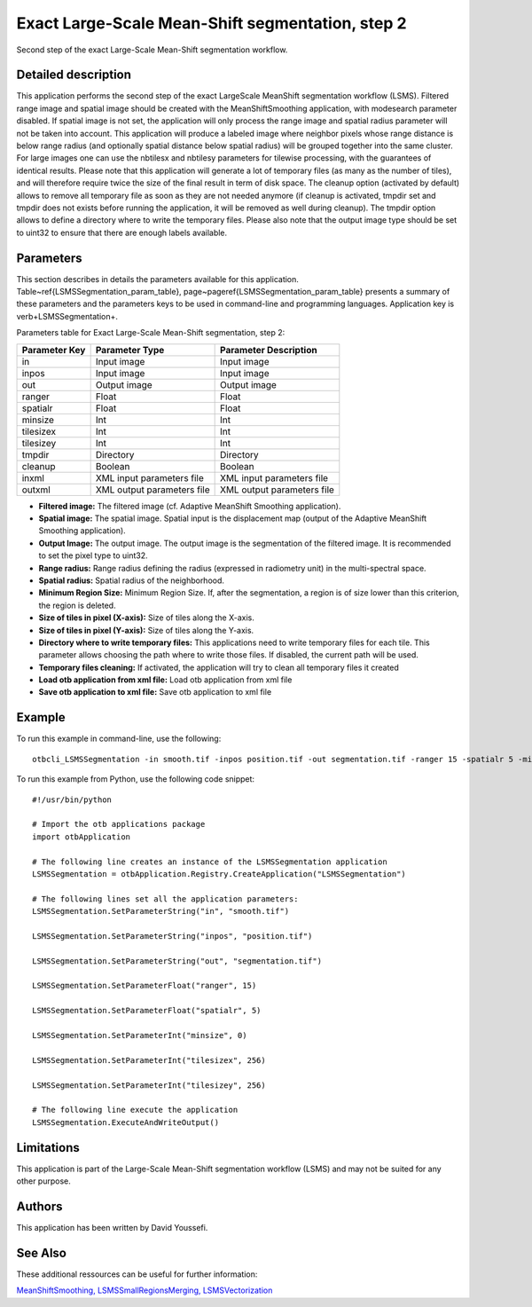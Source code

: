 Exact Large-Scale Mean-Shift segmentation, step 2
^^^^^^^^^^^^^^^^^^^^^^^^^^^^^^^^^^^^^^^^^^^^^^^^^

Second step of the exact Large-Scale Mean-Shift segmentation workflow.

Detailed description
--------------------

This application performs the second step of the exact LargeScale MeanShift segmentation workflow (LSMS). Filtered range image and spatial image should be created with the MeanShiftSmoothing application, with modesearch parameter disabled. If spatial image is not set, the application will only process the range image and spatial radius parameter will not be taken into account. This application will produce a labeled image where neighbor pixels whose range distance is below range radius (and optionally spatial distance below spatial radius) will be grouped together into the same cluster. For large images one can use the nbtilesx and nbtilesy parameters for tilewise processing, with the guarantees of identical results. Please note that this application will generate a lot of temporary files (as many as the number of tiles), and will therefore require twice the size of the final result in term of disk space. The cleanup option (activated by default) allows to remove all temporary file as soon as they are not needed anymore (if cleanup is activated, tmpdir set and tmpdir does not exists before running the application, it will be removed as well during cleanup). The tmpdir option allows to define a directory where to write the temporary files. Please also note that the output image type should be set to uint32 to ensure that there are enough labels available.

Parameters
----------

This section describes in details the parameters available for this application. Table~\ref{LSMSSegmentation_param_table}, page~\pageref{LSMSSegmentation_param_table} presents a summary of these parameters and the parameters keys to be used in command-line and programming languages. Application key is \verb+LSMSSegmentation+.

Parameters table for Exact Large-Scale Mean-Shift segmentation, step 2:

+-------------+--------------------------+----------------------------------------+
|Parameter Key|Parameter Type            |Parameter Description                   |
+=============+==========================+========================================+
|in           |Input image               |Input image                             |
+-------------+--------------------------+----------------------------------------+
|inpos        |Input image               |Input image                             |
+-------------+--------------------------+----------------------------------------+
|out          |Output image              |Output image                            |
+-------------+--------------------------+----------------------------------------+
|ranger       |Float                     |Float                                   |
+-------------+--------------------------+----------------------------------------+
|spatialr     |Float                     |Float                                   |
+-------------+--------------------------+----------------------------------------+
|minsize      |Int                       |Int                                     |
+-------------+--------------------------+----------------------------------------+
|tilesizex    |Int                       |Int                                     |
+-------------+--------------------------+----------------------------------------+
|tilesizey    |Int                       |Int                                     |
+-------------+--------------------------+----------------------------------------+
|tmpdir       |Directory                 |Directory                               |
+-------------+--------------------------+----------------------------------------+
|cleanup      |Boolean                   |Boolean                                 |
+-------------+--------------------------+----------------------------------------+
|inxml        |XML input parameters file |XML input parameters file               |
+-------------+--------------------------+----------------------------------------+
|outxml       |XML output parameters file|XML output parameters file              |
+-------------+--------------------------+----------------------------------------+

- **Filtered image:** The filtered image (cf. Adaptive MeanShift Smoothing application).
- **Spatial image:**  The spatial image. Spatial input is the displacement map (output of the Adaptive MeanShift Smoothing application).
- **Output Image:** The output image. The output image is the segmentation of the filtered image. It is recommended to set the pixel type to uint32.
- **Range radius:** Range radius defining the radius (expressed in radiometry unit) in the multi-spectral space.
- **Spatial radius:** Spatial radius of the neighborhood.
- **Minimum Region Size:** Minimum Region Size. If, after the segmentation, a region is of size lower than this criterion, the region is deleted.
- **Size of tiles in pixel (X-axis):** Size of tiles along the X-axis.
- **Size of tiles in pixel (Y-axis):** Size of tiles along the Y-axis.
- **Directory where to write temporary files:** This applications need to write temporary files for each tile. This parameter allows choosing the path where to write those files. If disabled, the current path will be used.
- **Temporary files cleaning:** If activated, the application will try to clean all temporary files it created
- **Load otb application from xml file:** Load otb application from xml file
- **Save otb application to xml file:** Save otb application to xml file


Example
-------

To run this example in command-line, use the following: 
::

	otbcli_LSMSSegmentation -in smooth.tif -inpos position.tif -out segmentation.tif -ranger 15 -spatialr 5 -minsize 0 -tilesizex 256 -tilesizey 256

To run this example from Python, use the following code snippet: 

::

	#!/usr/bin/python

	# Import the otb applications package
	import otbApplication

	# The following line creates an instance of the LSMSSegmentation application 
	LSMSSegmentation = otbApplication.Registry.CreateApplication("LSMSSegmentation")

	# The following lines set all the application parameters:
	LSMSSegmentation.SetParameterString("in", "smooth.tif")

	LSMSSegmentation.SetParameterString("inpos", "position.tif")

	LSMSSegmentation.SetParameterString("out", "segmentation.tif")

	LSMSSegmentation.SetParameterFloat("ranger", 15)

	LSMSSegmentation.SetParameterFloat("spatialr", 5)

	LSMSSegmentation.SetParameterInt("minsize", 0)

	LSMSSegmentation.SetParameterInt("tilesizex", 256)

	LSMSSegmentation.SetParameterInt("tilesizey", 256)

	# The following line execute the application
	LSMSSegmentation.ExecuteAndWriteOutput()

Limitations
-----------

This application is part of the Large-Scale Mean-Shift segmentation workflow (LSMS) and may not be suited for any other purpose.

Authors
-------

This application has been written by David Youssefi.

See Also
--------

These additional ressources can be useful for further information: 

`MeanShiftSmoothing, LSMSSmallRegionsMerging, LSMSVectorization <http://www.readthedocs.org/MeanShiftSmoothing, LSMSSmallRegionsMerging, LSMSVectorization.html>`_

